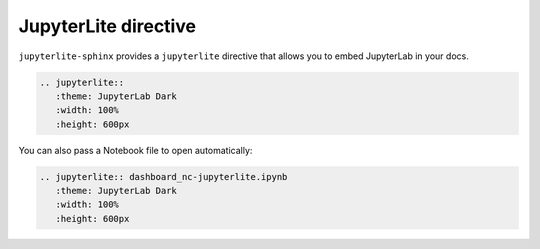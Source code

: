 JupyterLite directive
=====================

``jupyterlite-sphinx`` provides a ``jupyterlite`` directive that allows you to embed JupyterLab in your docs.

.. code-block:: rst

    .. jupyterlite::
       :theme: JupyterLab Dark
       :width: 100%
       :height: 600px

.. jupyterlite::
   :theme: JupyterLab Dark
   :width: 100%
   :height: 600px

You can also pass a Notebook file to open automatically:

.. code-block:: rst

    .. jupyterlite:: dashboard_nc-jupyterlite.ipynb
       :theme: JupyterLab Dark
       :width: 100%
       :height: 600px

.. jupyterlite:: dashboard_nc-jupyterlite.ipynb
   :theme: JupyterLab Dark
   :width: 100%
   :height: 600px
